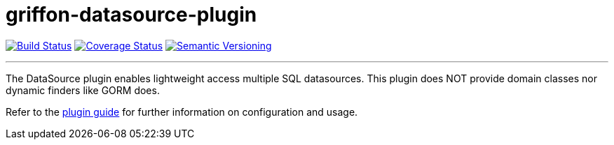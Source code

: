 = griffon-datasource-plugin
:version: 1.0.0.SNAPSHOT
:linkattrs:

image:https://travis-ci.org/griffon-plugins/griffon-datasource-plugin.png?branch=master["Build Status", link="https://travis-ci.org/griffon-plugins/griffon-datasource-plugin"]
image:https://coveralls.io/repos/griffon-plugins/griffon-datasource-plugin/badge.png["Coverage Status", link="https://coveralls.io/r/griffon-plugins/griffon-datasource-plugin"]
image:http://img.shields.io/:semver-{version}-red.svg["Semantic Versioning", link="http://semver.org"]

---

The DataSource plugin enables lightweight access multiple SQL datasources.
This plugin does NOT provide domain classes nor dynamic finders like GORM does.

Refer to the link:http://griffon-plugins.github.io/griffon-datasource-plugin/[plugin guide, window="_blank"] for
further information on configuration and usage.
